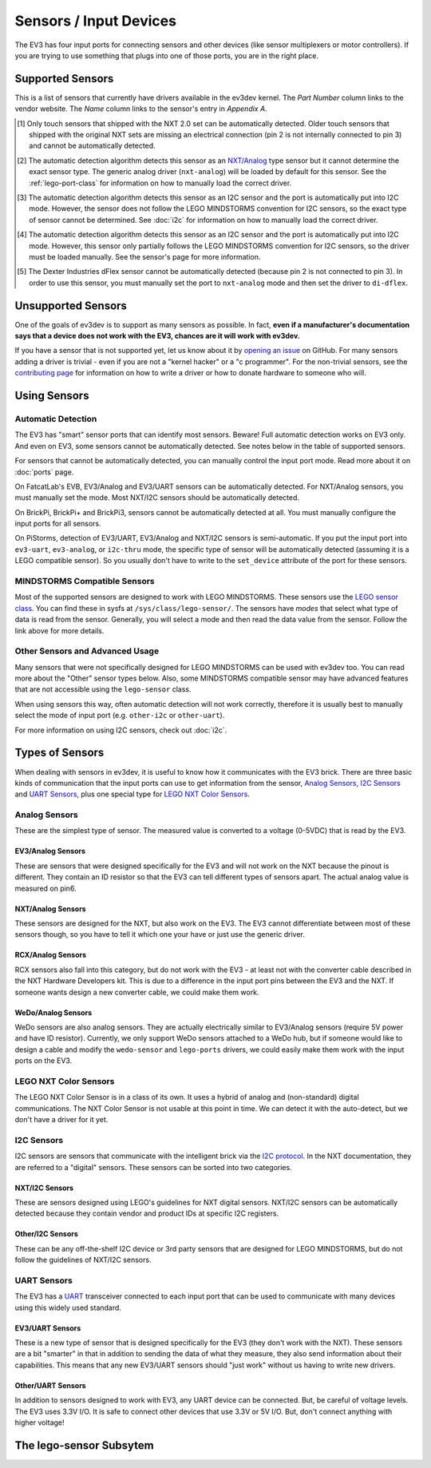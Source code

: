 
Sensors / Input Devices
=======================

The EV3 has four input ports for connecting sensors and other devices (like
sensor multiplexers or motor controllers). If you are trying to use something
that plugs into one of those ports, you are in the right place.


.. _supported-sensors:

Supported Sensors
-----------------

This is a list of sensors that currently have drivers available in the ev3dev
kernel. The *Part Number* column links to the vendor website. The *Name*
column links to the sensor's entry in *Appendix A*.

.. lego-sensor-list::

.. The references for these footnotes come from sphinx/ev3dev_json.py as part
   of the lego-sensor-list directive.

.. [#detect-lego-nxt-touch] Only touch sensors that shipped with the NXT 2.0
   set can be automatically detected. Older touch sensors that shipped with
   the original NXT sets are missing an electrical connection (pin 2 is not
   internally connected to pin 3) and cannot be automatically detected.

.. [#detect-nxt-analog] The automatic detection algorithm detects this sensor
   as an `NXT/Analog <nxt-analog-sensors>`_ type sensor but it cannot determine
   the exact sensor type. The generic analog driver (``nxt-analog``) will be
   loaded by default for this sensor. See the :ref:`lego-port-class` for
   information on how to manually load the correct driver.

.. [#detect-other-i2c] The automatic detection algorithm detects this sensor
   as an I2C sensor and the port is automatically put into I2C mode. However,
   the sensor does not follow the LEGO MINDSTORMS convention for I2C sensors,
   so the exact type of sensor cannot be determined. See :doc:`i2c` for
   information on how to manually load the correct driver.

.. [#detect-mi-xg1300l] The automatic detection algorithm detects this sensor
   as an I2C sensor and the port is automatically put into I2C mode. However,
   this sensor only partially follows the LEGO MINDSTORMS convention for I2C
   sensors, so the driver must be loaded manually. See the sensor's page for
   more information.

.. [#detect-di-dflex] The Dexter Industries dFlex sensor cannot be automatically
   detected (because pin 2 is not connected to pin 3). In order to use this
   sensor, you must manually set the port to ``nxt-analog`` mode and then set
   the driver to ``di-dflex``.


Unsupported Sensors
-------------------

One of the goals of ev3dev is to support as many sensors as possible. In fact,
**even if a manufacturer's documentation says that a device does not work with
the EV3, chances are it will work with ev3dev.**

If you have a sensor that is not supported yet, let us know about it by
`opening an issue`_ on GitHub. For many sensors adding a driver is trivial -
even if you are not a "kernel hacker" or a "c programmer". For the non-trivial
sensors, see the `contributing page`_ for information on how to write a driver
or how to donate hardware to someone who will.

.. _opening an issue: https://github.com/ev3dev/ev3dev/issues
.. _contributing page: http://www.ev3dev.org/contributing


Using Sensors
-------------

Automatic Detection
~~~~~~~~~~~~~~~~~~~

The EV3 has "smart" sensor ports that can identify most sensors. Beware!
Full automatic detection works on EV3 only. And even on EV3, some sensors cannot
be automatically detected. See notes below in the table of supported sensors.

For sensors that cannot be automatically detected, you can manually control
the input port mode. Read more about it on :doc:`ports` page.

On FatcatLab's EVB, EV3/Analog and EV3/UART sensors can be automatically detected.
For NXT/Analog sensors, you must manually set the mode. Most NXT/I2C sensors should
be automatically detected.

On BrickPi, BrickPi+ and BrickPi3, sensors cannot be automatically detected at
all. You must manually configure the input ports for all sensors.

On PiStorms, detection of EV3/UART, EV3/Analog and NXT/I2C sensors is
semi-automatic. If you put the input port into ``ev3-uart``, ``ev3-analog``,
or ``i2c-thru`` mode, the specific type of sensor will be automatically detected
(assuming it is a LEGO compatible sensor). So you usually don't have to write to
the ``set_device`` attribute of the port for these sensors.

MINDSTORMS Compatible Sensors
~~~~~~~~~~~~~~~~~~~~~~~~~~~~~

Most of the supported sensors are designed to work with LEGO MINDSTORMS. These
sensors use the `LEGO sensor class <lego-sensor-class>`_. You can find these
in sysfs at ``/sys/class/lego-sensor/``. The sensors have *modes* that select
what type of data is read from the sensor. Generally, you will select a mode
and then read the data value from the sensor. Follow the link above for more
details.

Other Sensors and Advanced Usage
~~~~~~~~~~~~~~~~~~~~~~~~~~~~~~~~

Many sensors that were not specifically designed for LEGO MINDSTORMS can be used
with ev3dev too. You can read more about the "Other" sensor types below. Also,
some MINDSTORMS compatible sensor may have advanced features that are not
accessible using the ``lego-sensor`` class.

When using sensors this way, often automatic detection will not work correctly,
therefore it is usually best to manually select the mode of input port (e.g.
``other-i2c`` or ``other-uart``).

For more information on using I2C sensors, check out :doc:`i2c`.


Types of Sensors
----------------

When dealing with sensors in ev3dev, it is useful to know how it communicates
with the EV3 brick. There are three basic kinds of communication that the input
ports can use to get information from the sensor, `Analog Sensors`_, `I2C Sensors`_
and `UART Sensors`_, plus one special type for `LEGO NXT Color Sensors`_.


Analog Sensors
~~~~~~~~~~~~~~

These are the simplest type of sensor. The measured value is converted to a
voltage (0-5VDC) that is read by the EV3.

.. _ev3-analog-sensors:

EV3/Analog Sensors
``````````````````

These are sensors that were designed specifically for the EV3 and will not work
on the NXT because the pinout is different. They contain an ID resistor so that
the EV3 can tell different types of sensors apart. The actual analog value is
measured on pin6. 

.. _nxt-analog-sensors:

NXT/Analog Sensors
``````````````````

These sensors are designed for the NXT, but also work on the EV3. The EV3 cannot
differentiate between most of these sensors though, so you have to tell it
which one your have or just use the generic driver.

.. _rcx-analog-sensors:

RCX/Analog Sensors
``````````````````

RCX sensors also fall into this category, but do not work with the EV3 - at
least not with the converter cable described in the NXT Hardware Developers
kit. This is due to a difference in the input port pins between the EV3 and
the NXT. If someone wants design a new converter cable, we could make them work.

.. _wedo-analog-sensors:

WeDo/Analog Sensors
```````````````````

WeDo sensors are also analog sensors. They are actually electrically similar to
EV3/Analog sensors (require 5V power and have ID resistor). Currently, we only
support WeDo sensors attached to a WeDo hub, but if someone would like to design
a cable and modify the ``wedo-sensor`` and ``lego-ports`` drivers, we could
easily make them work with the input ports on the EV3.


.. _nxt-color-sensors:

LEGO NXT Color Sensors
~~~~~~~~~~~~~~~~~~~~~~

The LEGO NXT Color Sensor is in a class of its own. It uses a hybrid of analog
and (non-standard) digital communications. The NXT Color Sensor is not usable
at this point in time. We can detect it with the auto-detect, but we don't
have a driver for it yet.



I2C Sensors
~~~~~~~~~~~

I2C sensors are sensors that communicate with the intelligent brick via the
`I2C protocol`_. In the NXT documentation, they are referred to a "digital"
sensors. These sensors can be sorted into two categories.

.. _I2C protocol: https://en.wikipedia.org/wiki/I2c


.. _nxt-i2c-sensors:

NXT/I2C Sensors
```````````````

These are sensors designed using LEGO's guidelines for NXT digital sensors.
NXT/I2C sensors can be automatically detected because they contain vendor and
product IDs at specific I2C registers.


.. _other-i2c-sensors:

Other/I2C Sensors
`````````````````

These can be any off-the-shelf I2C device or 3rd party sensors that are designed
for LEGO MINDSTORMS, but do not follow the guidelines of NXT/I2C sensors.



UART Sensors
~~~~~~~~~~~~

The EV3 has a `UART`_ transceiver connected to each input port that can
be used to communicate with many devices using this widely used standard.

.. _UART: https://en.wikipedia.org/wiki/Uart


.. _ev3-uart-sensors:

EV3/UART Sensors
````````````````

These is a new type of sensor that is designed specifically for the EV3 (they
don't work with the NXT).  These sensors are a bit "smarter" in that in addition
to sending the data of what they measure, they also send information about their
capabilities. This means that any new EV3/UART sensors should "just work" without
us having to write new drivers.


.. _other-uart-sensors:

Other/UART Sensors
``````````````````

In addition to sensors designed to work with EV3, any UART device can be connected.
But, be careful of voltage levels. The EV3 uses 3.3V I/O. It is safe to connect
other devices that use 3.3V or 5V I/O. But, don't connect anything with higher
voltage!


.. _lego-sensor-class:

The lego-sensor Subsytem
------------------------

.. kernel-doc:: sensors/lego_sensor_class.c
   :doc: userspace
